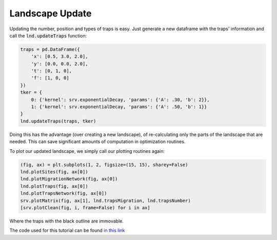 Landscape Update
------------

Updating the number, position and types of traps is easy. 
Just generate a new dataframe with the traps' information and call the :code:`lnd.updateTraps` function:

.. code-block:: python

    traps = pd.DataFrame({
        'x': [0.5, 3.0, 2.0], 
        'y': [0.0, 0.0, 2.0], 
        't': [0, 1, 0],
        'f': [1, 0, 0]
    })
    tker = {
        0: {'kernel': srv.exponentialDecay, 'params': {'A': .30, 'b': 2}},
        1: {'kernel': srv.exponentialDecay, 'params': {'A': .50, 'b': 1}} 
    }
    lnd.updateTraps(traps, tker)

Doing this has the advantage (over creating a new landscape), of re-calculating only the parts of the landscape that are needed.
This can save significant amounts of computation in optimization routines.

To plot our updated landscape, we simply call our plotting routines again:

.. code-block:: python


    (fig, ax) = plt.subplots(1, 2, figsize=(15, 15), sharey=False)
    lnd.plotSites(fig, ax[0])
    lnd.plotMigrationNetwork(fig, ax[0])
    lnd.plotTraps(fig, ax[0])
    lnd.plotTrapsNetwork(fig, ax[0])
    srv.plotMatrix(fig, ax[1], lnd.trapsMigration, lnd.trapsNumber)
    [srv.plotClean(fig, i, frame=False) for i in ax]


Where the traps with the black outline are immovable.


.. image:: ../../img/demo_updatedLandscape.jpg

The code used for this tutorial can be found `in this link <https://github.com/Chipdelmal/MGSurvE/blob/main/MGSurvE/demos/Demo_XY.py>`_
